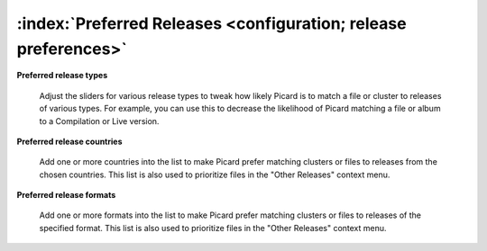 .. MusicBrainz Picard Documentation Project

:index:`Preferred Releases <configuration; release preferences>`
=================================================================

.. image:: images/options-metadata-releases.png
   :width: 100 %

**Preferred release types**

   Adjust the sliders for various release types to tweak how likely Picard is to match a file or cluster to releases of various
   types. For example, you can use this to decrease the likelihood of Picard matching a file or album to a Compilation or Live
   version.

**Preferred release countries**

   Add one or more countries into the list to make Picard prefer matching clusters or files to releases from the chosen countries.
   This list is also used to prioritize files in the "Other Releases" context menu.

**Preferred release formats**

   Add one or more formats into the list to make Picard prefer matching clusters or files to releases of the specified format.
   This list is also used to prioritize files in the "Other Releases" context menu.
